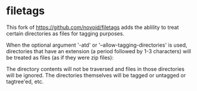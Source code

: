 * filetags

This fork of https://github.com/novoid/filetags adds the ablility to treat certain directories as files for tagging purposes.

When the optional argument '-atd' or '--allow-tagging-directories' is used, directories that have an extension (a period followed by 1-3 characters)
will be treated as files (as if they were zip files):

The directory contents will not be traversed and files in those directories will be ignored.
The directories themselves will be tagged or untagged or tagtree'ed, etc.

